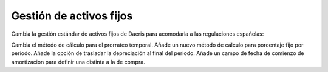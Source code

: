=====================================
Gestión de activos fijos
=====================================

Cambia la gestión estándar de activos fijos de Daeris para acomodarla a las regulaciones españolas:

Cambia el método de cálculo para el prorrateo temporal.
Añade un nuevo método de cálculo para porcentaje fijo por periodo.
Añade la opción de trasladar la depreciación al final del periodo.
Añade un campo de fecha de comienzo de amortizacion para definir una distinta a la de compra.
